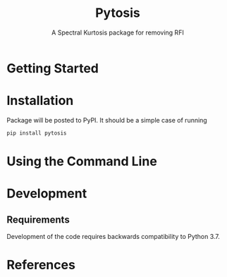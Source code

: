#+title: Pytosis
#+subtitle: A Spectral Kurtosis package for removing RFI
#+bibliography:


* Getting Started
* Installation
Package will be posted to PyPI. It should be a simple case of running

#+begin_src bash
pip install pytosis
#+end_src

* Using the Command Line
* Development
** Requirements
Development of the code requires backwards compatibility to Python 3.7.

* References
